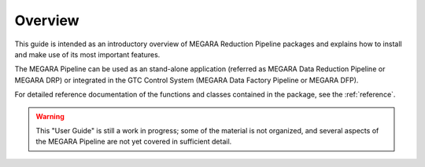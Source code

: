 ########
Overview
########
      
This guide is intended as an introductory overview of MEGARA Reduction Pipeline 
packages and explains how to install and make use of its most important features.

The MEGARA Pipeline can be used as an stand-alone application (referred as 
MEGARA Data Reduction Pipeline or MEGARA DRP) or 
integrated in the GTC Control System (MEGARA Data Factory Pipeline or MEGARA DFP).

For detailed reference documentation of the functions and
classes contained in the package, see the :ref:`reference`.
    

.. warning::

   This "User Guide" is still a work in progress; some of the material
   is not organized, and several aspects of the MEGARA Pipeline are not yet covered
   in sufficient detail.
